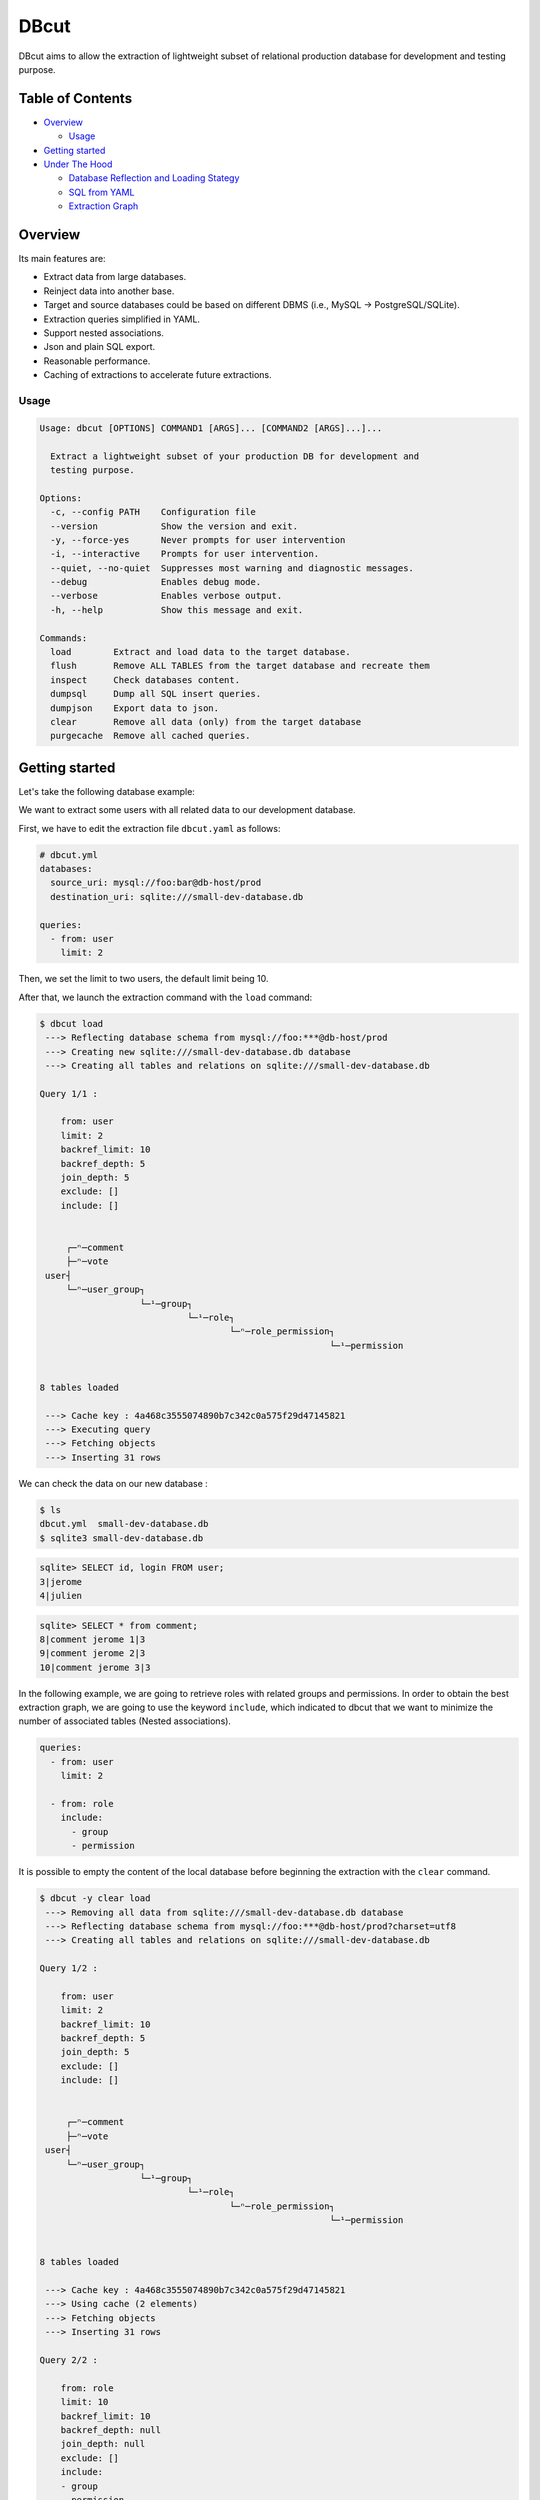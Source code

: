 DBcut
=====

.. image:: https://img.shields.io/pypi/v/dbcut.svg
    :target: https://pypi.python.org/pypi/dbcut

.. image:: https://travis-ci.org/itsolutionsfactory/dbcut.svg?branch=master
    :target: https://travis-ci.org/itsolutionsfactory/dbcut
    :alt: CI Status


.. image:: docs/db-cute-small.png
   :alt: DBcut logo
   :align: center


DBcut aims to allow the extraction of lightweight subset of relational production database for development and testing
purpose.


Table of Contents
-----------------

-  `Overview <#overview>`__

   -  `Usage <#usage>`__

-  `Getting started <#getting-started>`__
-  `Under The Hood <#under-the-hood>`__

   -  `Database Reflection and Loading
      Stategy <#database-reflection-and-loading-stategy>`__
   -  `SQL from YAML <#sql-from-yaml>`__
   -  `Extraction Graph <#extraction-graph>`__

Overview
--------

Its main features are:

-  Extract data from large databases.
-  Reinject data into another base.
-  Target and source databases could be based on different DBMS (i.e., MySQL -> PostgreSQL/SQLite).
-  Extraction queries simplified in YAML.
-  Support nested associations.
-  Json and plain SQL export.
-  Reasonable performance.
-  Caching of extractions to accelerate future extractions.

Usage
~~~~~

.. code:: shell

   Usage: dbcut [OPTIONS] COMMAND1 [ARGS]... [COMMAND2 [ARGS]...]...

     Extract a lightweight subset of your production DB for development and
     testing purpose.

   Options:
     -c, --config PATH    Configuration file
     --version            Show the version and exit.
     -y, --force-yes      Never prompts for user intervention
     -i, --interactive    Prompts for user intervention.
     --quiet, --no-quiet  Suppresses most warning and diagnostic messages.
     --debug              Enables debug mode.
     --verbose            Enables verbose output.
     -h, --help           Show this message and exit.

   Commands:
     load        Extract and load data to the target database.
     flush       Remove ALL TABLES from the target database and recreate them
     inspect     Check databases content.
     dumpsql     Dump all SQL insert queries.
     dumpjson    Export data to json.
     clear       Remove all data (only) from the target database
     purgecache  Remove all cached queries.

Getting started
---------------

Let's take the following database example:

.. image:: docs/example-simple-db.png
   :alt: Simple Database

We want to extract some users with all related data to our development database.

First, we have to edit the extraction file ``dbcut.yaml`` as follows:

.. code:: yaml

   # dbcut.yml
   databases:
     source_uri: mysql://foo:bar@db-host/prod
     destination_uri: sqlite:///small-dev-database.db

   queries:
     - from: user
       limit: 2

Then, we set the limit to two users, the default limit being 10.

After that, we launch the extraction command with the ``load`` command:

.. code:: shell

   $ dbcut load
    ---> Reflecting database schema from mysql://foo:***@db-host/prod
    ---> Creating new sqlite:///small-dev-database.db database
    ---> Creating all tables and relations on sqlite:///small-dev-database.db

   Query 1/1 :

       from: user
       limit: 2
       backref_limit: 10
       backref_depth: 5
       join_depth: 5
       exclude: []
       include: []


        ┌─ⁿ─comment
        ├─ⁿ─vote
    user┤
        └─ⁿ─user_group┐
                      └─¹─group┐
                               └─¹─role┐
                                       └─ⁿ─role_permission┐
                                                          └─¹─permission


   8 tables loaded

    ---> Cache key : 4a468c3555074890b7c342c0a575f29d47145821
    ---> Executing query
    ---> Fetching objects
    ---> Inserting 31 rows

We can check the data on our new database :

.. code:: shell

   $ ls
   dbcut.yml  small-dev-database.db
   $ sqlite3 small-dev-database.db

.. code:: sql

   sqlite> SELECT id, login FROM user;
   3|jerome
   4|julien

.. code:: sql

   sqlite> SELECT * from comment;
   8|comment jerome 1|3
   9|comment jerome 2|3
   10|comment jerome 3|3

In the following example, we are going to retrieve roles with related groups and permissions. In order to obtain the
best extraction graph, we are going to use the keyword ``include``, which indicated to dbcut that we want to minimize
the number of associated tables (Nested associations).

.. code:: yaml

   queries:
     - from: user
       limit: 2

     - from: role
       include:
         - group
         - permission

It is possible to empty the content of the local database before beginning the extraction with the ``clear`` command.

.. code:: shell

   $ dbcut -y clear load
    ---> Removing all data from sqlite:///small-dev-database.db database
    ---> Reflecting database schema from mysql://foo:***@db-host/prod?charset=utf8
    ---> Creating all tables and relations on sqlite:///small-dev-database.db

   Query 1/2 :

       from: user
       limit: 2
       backref_limit: 10
       backref_depth: 5
       join_depth: 5
       exclude: []
       include: []


        ┌─ⁿ─comment
        ├─ⁿ─vote
    user┤
        └─ⁿ─user_group┐
                      └─¹─group┐
                               └─¹─role┐
                                       └─ⁿ─role_permission┐
                                                          └─¹─permission


   8 tables loaded

    ---> Cache key : 4a468c3555074890b7c342c0a575f29d47145821
    ---> Using cache (2 elements)
    ---> Fetching objects
    ---> Inserting 31 rows

   Query 2/2 :

       from: role
       limit: 10
       backref_limit: 10
       backref_depth: null
       join_depth: null
       exclude: []
       include:
       - group
       - permission


        ┌─ⁿ─group
    role┤
        └─ⁿ─role_permission┐
                           └─¹─permission


   4 tables loaded

    ---> Cache key : 5029d84dbb2bc75a7df898dd94df93b395e91e44
    ---> Executing query
    ---> Fetching objects
    ---> Inserting 22 rows

As you can see in the first query, the cache was used and there was thus no interaction with the source database.

This query allowed the extraction of all roles:

.. code:: sql

   sqlite> SELECT * from role;
   1|admin
   2|moderator
   3|user

If we had not used the ``include`` keyword, all tables would have been extracted:

::

           ┌─ⁿ─role_permission┐
           │                  └─¹─permission
       role┤
           └─ⁿ─group┐
                    └─ⁿ─user_group┐
                                  │       ┌─ⁿ─comment
                                  └─¹─user┤
                                          └─ⁿ─vote

To narrow more precisely our extraction, we are now going to limit to roles that can delete a user.

.. code:: yaml

   queries:
     - from: user
       limit: 2

     - from: role
       include:
         - group
         - permission
       where:
         permission.codename: 'delete_user'

Only the last extraction rule is relaunched with the ``--last-only`` option.

.. code:: shell

   $ dbcut -y clear load --last-only
   ...
    ---> Cache key : ffb664a2e69c88fa48db2680daf71d30408bd207
    ---> Executing query
    ---> Fetching objects
    ---> Inserting 14 rows

This time, only the 'admin' role is retrieved:

.. code:: sql

   sqlite> SELECT * from role;
   1|admin

Please note that the filter only applies here to role table (``from``) and not to the permission.

.. code:: sql

   sqlite> SELECT * FROM permission";
   1|delete_comment
   2|delete_vote
   3|delete_user
   4|create_comment
   5|create_vote
   6|create_user

Indeed, we filter the roles based on a value from the permission table, but we do retrieved all permissions associated
to this role.

In the above example, it makes sense that the admin role has all permissions.

Last but not least, we can also retrieve data in json or raw sql format !

.. code:: shell

   $ dbcut dumpjson|dumpsql

.. code:: json

   [
     {
       "password": "julien",
       "vote_collection": [
         {
           "user_id": 4,
           "comment_id": 1,
           "id": 3,
           "rating": 4
         },
         {
           "user_id": 4,
           "comment_id": 3,
           "id": 6,
           "rating": 10
         },
         {
           "user_id": 4,
           "comment_id": 6,
           "id": 13,
           "rating": 10
         }
       ],
       "comment_collection": [],
       "id": 4,
       "login": "julien",
       "user_group_collection": [
         {
           "user_id": 4,
           "group": {
             "name": "Utilisateur",
             "role": {
               "id": 3,
               "role_permission_collection": [
                 {
                   "permission": {
                     "id": 4,
                     "codename": "create_comment",
                     "role_permission_collection": []
                   },

.. code:: sql

   PRAGMA foreign_keys = OFF;

   BEGIN;
   INSERT OR IGNORE INTO permission (id, codename) VALUES (4, 'create_comment');
   INSERT OR IGNORE INTO permission (id, codename) VALUES (5, 'create_vote');
   INSERT OR IGNORE INTO permission (id, codename) VALUES (1, 'delete_comment');
   INSERT OR IGNORE INTO permission (id, codename) VALUES (2, 'delete_vote');
   INSERT OR IGNORE INTO role (id, name) VALUES (3, 'user');
   INSERT OR IGNORE INTO role (id, name) VALUES (2, 'moderator');
   INSERT OR IGNORE INTO user (id, login, password) VALUES (4, 'julien', 'julien');
   INSERT OR IGNORE INTO user (id, login, password) VALUES (3, 'jerome', 'jerome');
   INSERT OR IGNORE INTO "group" (id, name, role_id) VALUES (3, 'Utilisateur', 3);
   INSERT OR IGNORE INTO "group" (id, name, role_id) VALUES (2, 'Moderateur', 2);
   INSERT OR IGNORE INTO comment (id, content, user_id) VALUES (8, 'comment jerome 1', 3);
   INSERT OR IGNORE INTO comment (id, content, user_id) VALUES (9, 'comment jerome 2', 3);
   INSERT OR IGNORE INTO comment (id, content, user_id) VALUES (10, 'comment jerome 3', 3);
   INSERT OR IGNORE INTO role_permission (id, role_id, permission_id) VALUES (12, 3, 4);
   INSERT OR IGNORE INTO role_permission (id, role_id, permission_id) VALUES (13, 3, 5);
   INSERT OR IGNORE INTO role_permission (id, role_id, permission_id) VALUES (7, 2, 4);
   INSERT OR IGNORE INTO role_permission (id, role_id, permission_id) VALUES (8, 2, 5);
   INSERT OR IGNORE INTO role_permission (id, role_id, permission_id) VALUES (10, 2, 1);
   INSERT OR IGNORE INTO role_permission (id, role_id, permission_id) VALUES (11, 2, 2);
   INSERT OR IGNORE INTO user_group (id, user_id, group_id) VALUES (4, 4, 3);
   INSERT OR IGNORE INTO user_group (id, user_id, group_id) VALUES (3, 3, 2);
   INSERT OR IGNORE INTO vote (id, rating, user_id, comment_id) VALUES (3, 4, 4, 1);
   INSERT OR IGNORE INTO vote (id, rating, user_id, comment_id) VALUES (6, 10, 4, 3);
   INSERT OR IGNORE INTO vote (id, rating, user_id, comment_id) VALUES (13, 10, 4, 6);
   INSERT OR IGNORE INTO vote (id, rating, user_id, comment_id) VALUES (2, 5, 3, 1);
   INSERT OR IGNORE INTO vote (id, rating, user_id, comment_id) VALUES (5, 1, 3, 2);
   INSERT OR IGNORE INTO vote (id, rating, user_id, comment_id) VALUES (7, 10, 3, 3);
   INSERT OR IGNORE INTO vote (id, rating, user_id, comment_id) VALUES (10, 6, 3, 1);
   INSERT OR IGNORE INTO vote (id, rating, user_id, comment_id) VALUES (11, 5, 3, 5);
   INSERT OR IGNORE INTO vote (id, rating, user_id, comment_id) VALUES (12, 6, 3, 6);
   INSERT OR IGNORE INTO vote (id, rating, user_id, comment_id) VALUES (19, 10, 3, 10);
   COMMIT;

Under The Hood
--------------

Database Reflection and Loading Stategy
~~~~~~~~~~~~~~~~~~~~~~~~~~~~~~~~~~~~~~~

DBcut heavily uses SQLAlchemy, the SQL toolkit and Object Relational Mapper for Python. The ORM makes it possible to
free ourselves from the SQL direct manipulation, but that is not all. SQLAlchemy offers a range of toolkits that enable
us to programmatically build all SQL queries useful to DBcut. This include both the schema creation and all of its
properties, the select, join and insert queries… no matter which DBMS is used (PostgreSQL, MySQL, SQLite, oracle etc.).

One of the most important features of DBcut is that the user does not need to know or provide the source database
schema to use it. First of all, DBcut will inspect the source database and retrieve all metadata. This action is what we
call: *Database Reflection*.

.. image:: docs/database_reflection.png
   :alt: Database Reflection


The MetaData object store all the collection of metadata entities. DBcut will alter this MetaData object to make it
compatible with most DBMS. For example, the names of indexes or foreign keys can be too long for SQLite but not for
MYSQL. Sometimes, it also changes the types of the column to make it match what is expected in the target database.
(``mysql.TINYINT`` became ``SMALLINT`` in SQLite and PostgreSQL)

Once the MetaData object is complete, we can create the new database which is almost identical to the source database
(except some compatibility adjustments)

DBcut will generate and launch extraction request on the source database. The data thus obtained will be detached from
the first SQLAlchemy session to be attached to the new session in the target database. This is where the SQLAlchemy
magic happens: the same request will be used to extract data from the source database and to load them into the target
database. Indeed, in the first case (query/fetch), it will be translated into SQL ``SELECT`` queries and in the second
case, into SQL ``INSERT`` statements (load).

SQL from YAML
~~~~~~~~~~~~~

One of the goals of DBcut is to allow quick writing of extraction requests. Most of the time, to write an extraction
request, not much information is needed: only the main table name, hoping to retrieve the maximum number of related
data as possible.

The idea was to find a sufficiently concise syntax that allows us to build the most complete extraction requests with
the minimum effort.

The YAML came to us naturally as it is pleasant to read, easy to understand and to edit for humans.

The ``dbcut.yml`` file is both used to configure DBcut and to write
extraction requests.

.. code:: yaml

   databases:
     source_uri: mysql://chinook:chinook@192.168.66.66/chinook
     destination_uri: sqlite:///chinook.db

   queries:
     - from: customer_customer

To write an extraction request, only the keyword ``from`` is mandatory. However, other keywords can be added to reduce
the size of data to retreive.

.. code:: yaml

     - from: contracts_customer
       where:
         brand: 2
       limit: 100
       backref_limit: 500
       backref_depth: 2
       join_depth: 5
       exclude:
       - django_admin_log
       - django_session
       include: []

Unlike the SQL queries, an extraction request using DBcut automatically and recursively loads all associated relations
(See `Extraction Graph <#extraction-graph>`__). All these options are filtering and reducing options that prevents from
slowing down the extraction process.

Finally, with the scope of making the extraction requests as compact as possible, we can add default values to most of
these options:

.. code:: yaml

   default_limit: 100
   default_backref_limit: 500

   default_backref_depth: 2
   default_join_depth: 5

   global_exclude:
     - django_admin_log
     - django_session

Extraction Graph
~~~~~~~~~~~~~~~~

To build an extraction request, we first build its extraction graph.

An extraction graph is a subset of the complete graph of database relations. Every node represents a table, and each
link represents a relation between two tables. The link direction is defined by the foreign key.

To build this graph, we use the ``MetaData`` object (See `Database Reflection and Loading Stategy
<#database-reflection-and-loading-stategy>`__).

Let's use the following database schema:


.. image:: docs/chinook_schema.png
   :alt: Database chinook schema


The retrieved metadata during the database reflection are used to build
the following complete graph of relations:


.. image:: docs/chinook_uml_graph.png
   :alt: Complete graph of relations


To build the extraction graph, we browse the complete graph starting
from the table used in the ``from`` instruction. The browsing only stops
if :

-  the link has already been browsed
-  the table is explicitly excluded
-  the maximum depth is reached

For the following request:

.. code:: yaml

   queries:
     - from: customer_customer

The generated extraction graph is:


.. image:: docs/dbcut-load-chinook.png
   :alt: Generated extraction graph


Please note that we handle the two types of relations : one-to-many relations (noted ``1`` in the extraction graph) and
many-to-many relations (noted ``n``).
